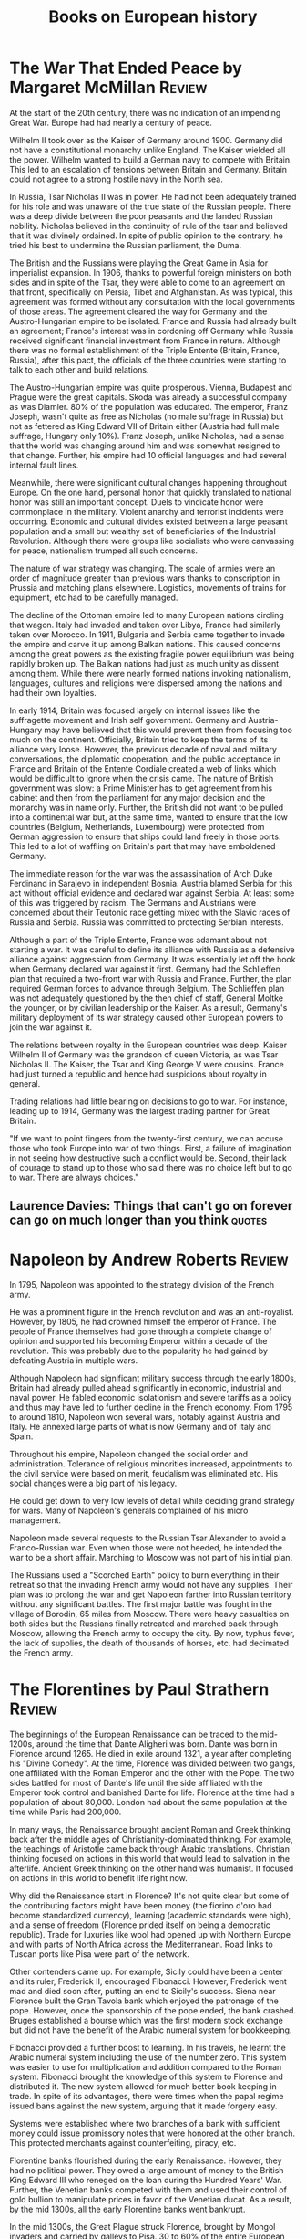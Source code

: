 #+TITLE: Books on European history
#+FILETAGS: :Europe:History:
#+STARTUP: overview

* The War That Ended Peace by Margaret McMillan                      :Review:

At the start of the 20th century, there was no indication of an
impending Great War. Europe had had nearly a century of peace.

Wilhelm II took over as the Kaiser of Germany around 1900. Germany did
not have a constitutional monarchy unlike England. The Kaiser wielded
all the power. Wilhelm wanted to build a German navy to compete with
Britain. This led to an escalation of tensions between Britain
and Germany. Britain could not agree to a strong hostile navy in the
North sea.

In Russia, Tsar Nicholas II was in power. He had not been adequately
trained for his role and was unaware of the true state of the Russian
people. There was a deep divide between the poor peasants and the
landed Russian nobility. Nicholas believed in the continuity of rule of the
tsar and believed that it was divinely ordained. In spite of public
opinion to the contrary, he tried his best to undermine the Russian
parliament, the Duma.

The British and the Russians were playing the Great Game in Asia for
imperialist expansion. In 1906, thanks to powerful foreign ministers
on both sides and in spite of the Tsar, they were able to come to an
agreement on that front, specifically on Persia, Tibet and
Afghanistan. As was typical, this agreement was formed without any
consultation with the local governments of those areas. The agreement
cleared the way for Germany and the Austro-Hungarian empire to be
isolated. France and Russia had already built an agreement; France's
interest was in cordoning off Germany while Russia received
significant financial investment from France in return. Although there
was no formal establishment of the Triple Entente (Britain, France,
Russia), after this pact, the officials of the three countries were
starting to talk to each other and build relations.

The Austro-Hungarian empire was quite prosperous. Vienna, Budapest and
Prague were the great capitals. Skoda was already a successful company
as was Diamler. 80% of the population was educated. The emperor, Franz
Joseph, wasn't quite as free as Nicholas (no male suffrage in Russia)
but not as fettered as King Edward VII of Britain either (Austria had
full male suffrage, Hungary only 10%). Franz Joseph, unlike Nicholas,
had a sense that the world was changing around him and was somewhat
resigned to that change. Further, his empire had 10 official languages
and had several internal fault lines.

Meanwhile, there were significant cultural changes happening
throughout Europe. On the one hand, personal honor that quickly
translated to national honor was still an important concept. Duels to
vindicate honor were commonplace in the military. Violent anarchy and
terrorist incidents were occurring. Economic and cultural
divides existed between a large peasant population and a small but
wealthy set of beneficiaries of the Industrial Revolution. Although
there were groups like socialists who were canvassing for peace,
nationalism trumped all such concerns.

The nature of war strategy was changing. The scale of armies were an
order of magnitude greater than previous wars thanks to conscription
in Prussia and matching plans elsewhere. Logistics, movements of
trains for equipment, etc had to be carefully managed.

The decline of the Ottoman empire led to many European nations
circling that wagon. Italy had invaded and taken over Libya, France
had similarly taken over Morocco. In 1911, Bulgaria and Serbia came
together to invade the empire and carve it up among Balkan
nations. This caused concerns among the great powers as the existing
fragile power equilibrium was being rapidly broken up. The Balkan
nations had just as much unity as dissent among them. While there were
nearly formed nations invoking nationalism, languages, cultures and
religions were dispersed among the nations and had their own
loyalties.

In early 1914, Britain was focused largely on internal issues like
the suffragette movement and Irish self government. Germany and
Austria-Hungary may have believed that this would prevent them from
focusing too much on the continent. Officially, Britain tried to keep
the terms of its alliance very loose. However, the previous decade of
naval and military conversations, the diplomatic cooperation, and the
public acceptance in France and Britain of the Entente Cordiale
created a web of links which would be difficult to ignore when the
crisis came. The nature of British government was slow: a Prime
Minister has to get agreement from his cabinet and then from the
parliament for any major decision and the monarchy was in name
only. Further, the British did not want to be pulled into a
continental war but, at the same time, wanted to ensure that the low
countries (Belgium, Netherlands, Luxembourg) were protected from
German aggression to ensure that ships could land freely in those
ports. This led to a lot of waffling on Britain's part that may have
emboldened Germany.

The immediate reason for the war was the assassination of Arch Duke
Ferdinand in Sarajevo in independent Bosnia. Austria blamed Serbia for
this act without official evidence and declared war against Serbia. At
least some of this was triggered by racism. The Germans and Austrians
were concerned about their Teutonic race getting mixed with the Slavic
races of Russia and Serbia. Russia was committed to protecting Serbian
interests.

Although a part of the Triple Entente, France was adamant about not
starting a war. It was careful to define its alliance with Russia as a
defensive alliance against aggression from Germany. It was essentially
let off the hook when Germany declared war against it first. Germany
had the Schlieffen plan that required a two-front war with Russia and
France. Further, the plan required German forces to advance through
Belgium. The Schlieffen plan was not adequately questioned by the then
chief of staff, General Moltke the younger, or by civilian leadership
or the Kaiser. As a result, Germany's military deployment of its war
strategy caused other European powers to join the war against it.

The relations between royalty in the European countries was
deep. Kaiser Wilhelm II of Germany was the grandson of queen Victoria,
as was Tsar Nicholas II. The Kaiser, the Tsar and King George V were
cousins. France had just turned a republic and hence had suspicions
about royalty in general.

Trading relations had little bearing on decisions to go to war. For
instance, leading up to 1914, Germany was the largest trading partner
for Great Britain.

"If we want to point fingers from the twenty-first century, we can
accuse those who took Europe into war of two things. First, a failure
of imagination in not seeing how destructive such a conflict would
be. Second, their lack of courage to stand up to those who said there
was no choice left but to go to war. There are always choices."

** Laurence Davies: Things that can't go on forever can go on much longer than you think :quotes:


* Napoleon by Andrew Roberts                                         :Review:

In 1795, Napoleon was appointed to the strategy division of the
French army.

He was a prominent figure in the French revolution and was an
anti-royalist. However, by 1805, he had crowned himself the emperor of
France. The people of France themselves had gone through a complete
change of opinion and supported his becoming Emperor within a decade
of the revolution. This was probably due to the popularity he had
gained by defeating Austria in multiple wars.

Although Napoleon had significant military success through the early
1800s, Britain had already pulled ahead significantly in economic,
industrial and naval power. He fabled economic isolationism and severe
tariffs as a policy and thus may have led to further decline in the
French economy. From 1795 to around 1810, Napoleon won several wars,
notably against Austria and Italy. He annexed large parts of what is
now Germany and of Italy and Spain.

Throughout his empire, Napoleon changed the social order and
administration. Tolerance of religious minorities increased,
appointments to the civil service were based on merit, feudalism was
eliminated etc. His social changes were a big part of his legacy.

He could get down to very low levels of detail while deciding grand
strategy for wars. Many of Napoleon's generals complained of his micro
management.

Napoleon made several requests to the Russian Tsar Alexander to avoid
a Franco-Russian war. Even when those were not heeded, he intended the
war to be a short affair. Marching to Moscow was not part of his
initial plan.

The Russians used a "Scorched Earth" policy to burn everything in their
retreat so that the invading French army would not have any
supplies. Their plan was to prolong the war and get Napoleon farther
into Russian territory without any significant battles. The first
major battle was fought in the village of Borodin, 65 miles from
Moscow. There were heavy casualties on both sides but the Russians
finally retreated and marched back through Moscow, allowing the French
army to occupy the city. By now, typhus fever, the lack of supplies,
the death of thousands of horses, etc. had decimated the French army.


* The Florentines by Paul Strathern                                  :Review:
:PROPERTIES:
:ORDERED:  t
:END:

The beginnings of the European Renaissance can be traced to the
mid-1200s, around the time that Dante Aligheri was born. Dante was
born in Florence around 1265. He died in exile around 1321, a year
after completing his "Divine Comedy". At the time, Florence was
divided between two gangs, one affiliated with the Roman Emperor and
the other with the Pope. The two sides battled for most of Dante's
life until the side affiliated with the Emperor took control and
banished Dante for life. Florence at the time had a population of
about 80,000. London had about the same population at the time while
Paris had 200,000.

In many ways, the Renaissance brought ancient Roman and Greek thinking
back after the middle ages of Christianity-dominated thinking. For
example, the teachings of Aristotle came back through Arabic
translations. Christian thinking focused on actions in this world that
would lead to salvation in the afterlife. Ancient Greek thinking on
the other hand was humanist. It focused on actions in this world to
benefit life right now.

Why did the Renaissance start in Florence? It's not quite clear but
some of the contributing factors might have been money (the fiorino
d'oro had become standardized currency), learning (academic standards
were high), and a sense of freedom (Florence prided itself on being a
democratic republic). Trade for luxuries like wool had opened up with
Northern Europe and with parts of North Africa across the
Mediterranean. Road links to Tuscan ports like Pisa were part of the
network.

Other contenders came up. For example, Sicily could have been a center
and its ruler, Frederick II, encouraged Fibonacci. However, Frederick went
mad and died soon after, putting an end to Sicily's success. Siena
near Florence built the Gran Tavola bank which enjoyed the patronage
of the pope. However, once the sponsorship of the pope ended, the bank
crashed. Bruges established a bourse which was the first modern stock
exchange but did not have the benefit of the Arabic numeral system for
bookkeeping.

Fibonacci provided a further boost to learning. In his travels, he
learnt the Arabic numeral system including the use of the number
zero. This system was easier to use for multiplication and addition
compared to the Roman system. Fibonacci brought the knowledge of this
system to Florence and distributed it. The new system allowed for much
better book keeping in trade. In spite of its advantages, there were
times when the papal regime issued bans against the new system,
arguing that it made forgery easy.

Systems were established where two branches of a bank with sufficient
money could issue promissory notes that were honored at the other
branch. This protected merchants against counterfeiting, piracy, etc.

Florentine banks flourished during the early Renaissance. However,
they had no political power. They owed a large amount of money to the
British King Edward III who reneged on the loan during the Hundred
Years' War. Further, the Venetian banks competed with them and used
their control of gold bullion to manipulate prices in favor of the
Venetian ducat. As a result, by the mid 1300s, all the early
Florentine banks went bankrupt.

In the mid 1300s, the Great Plague struck Florence, brought by Mongol
invaders and carried by galleys to Pisa. 30 to 60% of the entire
European population or about 25 million people died.

Previous Florentine bankers had introduced considerable advances in
the practice of finance. These included such innovations as
double-entry bookkeeping, which was widely practised long before Luca
Pacioli set down his 'explanation' of how this accounting method
worked, in his Summa of 1494. Other financial instruments included
bills of exchange, letters of credit, and so forth.

Milan's large agricultural hinterland, its metal industry, and the
cultivation of silk around Lake Como provided considerable
income. This was further increased by Milan's strategic geographical
position as a link between Italy and trans-Alpine northern European
trade. The extensive territory of Naples had made it a centre of power
and wealth since before the era when the Holy Roman Emperor Frederick
II chose to establish his court in Sicily. Rome's wealth derived from
the vast papal dues which were collected throughout western
Christendom, from Greenland to Vienna, from Sweden to Sicily. Thus,
Milan, Venice, Naples, Rome, and Florence became centers of power.

The Medici bank was founded in 1397 by Giovanni de Medici.
